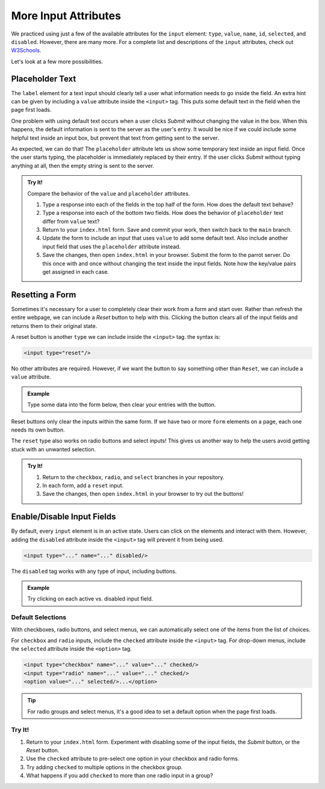More Input Attributes
=====================

We practiced using just a few of the available attributes for the ``input``
element: ``type``, ``value``, ``name``, ``id``, ``selected``, and ``disabled``.
However, there are many more. For a complete list and descriptions of the
``input`` attributes, check out
`W3Schools <https://www.w3schools.com/tags/tag_input.asp>`__.

Let's look at a few more possibilities.

Placeholder Text
----------------

The ``label`` element for a text input should clearly tell a user what
information needs to go inside the field. An extra hint can be given by
including a ``value`` attribute inside the ``<input>`` tag. This puts some
default text in the field when the page first loads.

One problem with using default text occurs when a user clicks *Submit* without
changing the value in the box. When this happens, the default information is
sent to the server as the user's entry. It would be nice if we could include
some helpful text inside an input box, but prevent that text from getting sent
to the server.

As expected, we can do that! The ``placeholder`` attribute lets us show some
temporary text inside an input field. Once the user starts typing, the
placeholder is immediately replaced by their entry. If the user clicks *Submit*
without typing anything at all, then the empty string is sent to the server.

.. admonition:: Try It!

   Compare the behavior of the ``value`` and ``placeholder`` attributes.

   .. raw:: html

      <iframe src="https://trinket.io/embed/html/15f7093b7b" width="100%" height="450" frameborder="1" marginwidth="0" marginheight="0" allowfullscreen></iframe>

   #. Type a response into each of the fields in the top half of the form. How
      does the default text behave?
   #. Type a response into each of the bottom two fields. How does the behavior
      of ``placeholder`` text differ from ``value`` text?
   #. Return to your ``index.html`` form. Save and commit your work, then
      switch back to the ``main`` branch.
   #. Update the form to include an input that uses ``value`` to add some
      default text. Also include another input field that uses the
      ``placeholder`` attribute instead.
   #. Save the changes, then open ``index.html`` in your browser. Submit the
      form to the parrot server. Do this once with and once without changing
      the text inside the input fields. Note how the key/value pairs get
      assigned in each case.

Resetting a Form
----------------

Sometimes it's necessary for a user to completely clear their work from a form
and start over. Rather than refresh the entire webpage, we can include a
*Reset* button to help with this. Clicking the button clears all of the input
fields and returns them to their original state.

A reset button is another ``type`` we can include inside the ``<input>`` tag.
the syntax is:

.. sourcecode:: html

   <input type="reset"/>

No other attributes are required. However, if we want the button to say
something other than ``Reset``, we can include a ``value`` attribute.

.. admonition:: Example

   Type some data into the form below, then clear your entries with the
   button.

   .. sourcecode:: html
      :linenos:

      <form method="POST">
         <label>Username:
            <input type="text" name="user" placeholder="Enter your username."/>
         </label><br>
         <label>Password:
            <input type="password" name="pass" placeholder="Enter your password"/>
         </label><br>
         <input type="reset" value="Clear Form"/>
      </form>
   
   .. raw:: html

      <form method="POST">
         <label>Username:
            <input type="text" name="user" placeholder="Enter your username."/>
         </label><br>
         <label>Password:
            <input type="password" name="pass" placeholder="Enter your password"/>
         </label><br>
         <input type="reset" value="Clear Form"/>
      </form>

Reset buttons only clear the inputs within the same form. If we have two
or more ``form`` elements on a page, each one needs its own button.

The ``reset`` type also works on radio buttons and select inputs! This gives us
another way to help the users avoid getting stuck with an unwanted selection.

.. admonition:: Try It!

   #. Return to the ``checkbox``, ``radio``, and ``select`` branches in your
      repository.
   #. In each form, add a ``reset`` input.
   #. Save the changes, then open ``index.html`` in your browser to try out the
      buttons!

   .. raw:: html

      <form method="POST">
         <table>
            <tr>
               <td style="padding:10px">
                  <label><input type="checkbox" value="red" name="colors"/> Red</label><br>
                  <label><input type="checkbox" value="green" name="colors"/> Green</label><br>
                  <label><input type="checkbox" value="blue" name="colors"/> Blue</label>
               </td>
               <td style="padding:10px">
                  <label><input type="radio" value="red" name="color"/> Red</label><br>
                  <label><input type="radio" value="green" name="color"/> Green</label><br>
                  <label><input type="radio" value="blue" name="color"/> Blue</label>
               </td>
               <td style="padding:10px">
                  <select name="menu-color">
                     <option value="" disabled selected>Select a color:</option>
                     <option value="red">Red</option>
                     <option value="green">Green</option>
                     <option value="blue">Blue</option>
                  </select>
               </td>
            </tr>
         </table>
         <input type="reset"/>
      </form>

Enable/Disable Input Fields
---------------------------

By default, every ``input`` element is in an active state. Users can click on
the elements and interact with them. However, adding the ``disabled`` attribute
inside the ``<input>`` tag will prevent it from being used.

.. sourcecode:: html

   <input type="..." name="..." disabled/>

The ``disabled`` tag works with any type of input, including buttons.

.. admonition:: Example

   Try clicking on each active vs. disabled input field.

   .. raw:: html

      <form method="POST">
         <label>Active text input: <input type="text" value="Active"/></label><br>
         <label>Disabled text input: <input type="text" value="Disabled" disabled/></label><br>
         <label><input type="checkbox" name="color"/> Red (active)</label><br>
         <label><input type="checkbox" name="color" disabled/> Green (disabled)</label><br>
         <input type="reset" value="Clear (active)"/>
         <input type="reset" value="Clear (disabled)" disabled/>
      </form>

Default Selections
^^^^^^^^^^^^^^^^^^

With checkboxes, radio buttons, and select menus, we can automatically select
one of the items from the list of choices.

For ``checkbox`` and ``radio`` inputs, include the ``checked`` attribute inside
the ``<input>`` tag. For drop-down menus, include the ``selected`` attribute
inside the ``<option>`` tag.

.. sourcecode:: html

   <input type="checkbox" name="..." value="..." checked/>
   <input type="radio" name="..." value="..." checked/>
   <option value="..." selected/>...</option>

.. admonition:: Tip

   For radio groups and select menus, it's a good idea to set a default
   option when the page first loads.

Try It!
^^^^^^^

#. Return to your ``index.html`` form. Experiment with disabling some of the
   input fields, the *Submit* button, or the *Reset* button.
#. Use the ``checked`` attribute to pre-select one option in your checkbox and
   radio forms.
#. Try adding ``checked`` to multiple options in the checkbox group.
#. What happens if you add ``checked`` to more than one radio input in a
   group?
